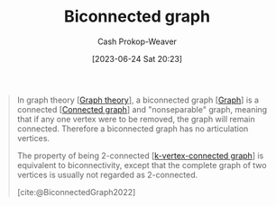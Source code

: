 :PROPERTIES:
:ID:       99d73aa1-ba7a-4906-a9c8-05b4933c0861
:LAST_MODIFIED: [2023-09-05 Tue 20:17]
:ROAM_REFS: [cite:@BiconnectedGraph2022]
:END:
#+title: Biconnected graph
#+hugo_custom_front_matter: :slug "99d73aa1-ba7a-4906-a9c8-05b4933c0861"
#+author: Cash Prokop-Weaver
#+date: [2023-06-24 Sat 20:23]
#+filetags: :concept:

#+begin_quote
In graph theory [[[id:5bc61709-6612-4287-921f-3e2509bd2261][Graph theory]]], a biconnected graph [[[id:8bff4dfc-8073-4d45-ab89-7b3f97323327][Graph]]] is a connected [[[id:b5c13a71-b6a2-4963-8d5e-4107f54a912a][Connected graph]]] and "nonseparable" graph, meaning that if any one vertex were to be removed, the graph will remain connected. Therefore a biconnected graph has no articulation vertices.

The property of being 2-connected [[[id:78c49f16-1956-4ffb-9207-f72f79025d5b][k-vertex-connected graph]]] is equivalent to biconnectivity, except that the complete graph of two vertices is usually not regarded as 2-connected.

[cite:@BiconnectedGraph2022]
#+end_quote

* Flashcards :noexport:
** Definition :fc:
:PROPERTIES:
:CREATED: [2023-06-24 Sat 20:24]
:FC_CREATED: 2023-06-25T03:25:58Z
:FC_TYPE:  double
:ID:       57c57bfe-e7f2-45ea-9825-2b4d92e2716f
:END:
:REVIEW_DATA:
| position | ease | box | interval | due                  |
|----------+------+-----+----------+----------------------|
| front    | 2.50 |   6 |   101.44 | 2023-12-14T23:54:32Z |
| back     | 2.20 |   6 |    67.45 | 2023-11-05T01:57:54Z |
:END:

[[id:99d73aa1-ba7a-4906-a9c8-05b4933c0861][Biconnected graph]]

*** Back
- A [[id:b5c13a71-b6a2-4963-8d5e-4107f54a912a][connected]] and non-seperable graph; the graph is still connected even after removing any one vertex.
- A graph with a [[id:12de8109-6022-476c-ac21-9381115a0bc4][Vertex-connectivity]] of 2
*** Source
[cite:@BiconnectedGraph2022]
#+print_bibliography: